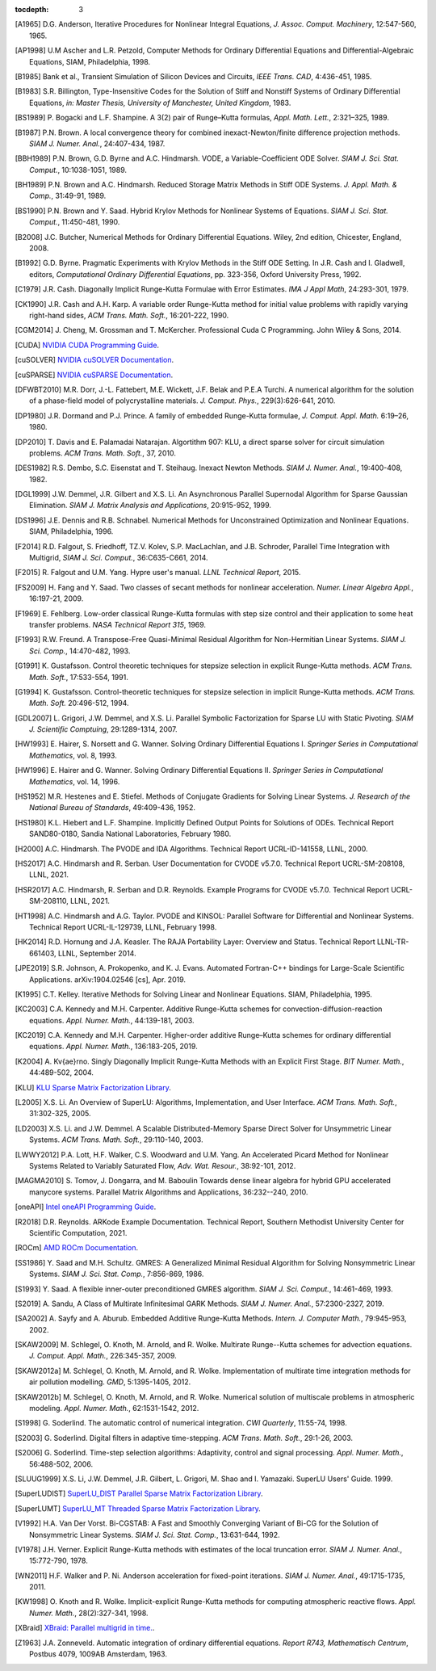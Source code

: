 ..
   Programmer(s): Daniel R. Reynolds @ SMU
   ----------------------------------------------------------------
   SUNDIALS Copyright Start
   Copyright (c) 2002-2020, Lawrence Livermore National Security
   and Southern Methodist University.
   All rights reserved.

   See the top-level LICENSE and NOTICE files for details.

   SPDX-License-Identifier: BSD-3-Clause
   SUNDIALS Copyright End
   ----------------------------------------------------------------

:tocdepth: 3

.. _References:

.. only:: html

   ==========
   References
   ==========

.. [A1965] D.G. Anderson, Iterative Procedures for Nonlinear Integral
           Equations, *J. Assoc. Comput. Machinery*,
           12:547-560, 1965.

.. [AP1998] U.M Ascher and L.R. Petzold, Computer Methods for Ordinary
            Differential Equations and Differential-Algebraic Equations,
            SIAM, Philadelphia, 1998.

.. [B1985] Bank et al., Transient Simulation of Silicon Devices and
           Circuits, *IEEE Trans. CAD*, 4:436-451, 1985.

.. [B1983] S.R. Billington, Type-Insensitive Codes for the Solution of
           Stiff and Nonstiff Systems of Ordinary Differential
           Equations, *in: Master Thesis, University of Manchester,
           United Kingdom*, 1983.

.. [BS1989] P. Bogacki and L.F. Shampine. A 3(2) pair of Runge–Kutta
            formulas, *Appl. Math. Lett.*, 2:321–325, 1989.

.. [B1987] P.N. Brown. A local convergence theory for combined
           inexact-Newton/finite difference projection
           methods. *SIAM J. Numer. Anal.*, 24:407-434, 1987.

.. [BBH1989] P.N. Brown, G.D. Byrne and A.C. Hindmarsh.  VODE, a
             Variable-Coefficient ODE
             Solver. *SIAM J. Sci. Stat. Comput.*, 10:1038-1051, 1989.

.. [BH1989] P.N. Brown and A.C. Hindmarsh. Reduced Storage
            Matrix Methods in Stiff ODE Systems. *J. Appl. Math. &
            Comp.*, 31:49-91, 1989.

.. [BS1990] P.N. Brown and Y. Saad. Hybrid Krylov Methods for
            Nonlinear Systems of Equations. *SIAM J. Sci. Stat. Comput.*, 11:450-481, 1990.

.. [B2008] J.C. Butcher, Numerical Methods for Ordinary Differential
           Equations. Wiley, 2nd edition, Chicester, England, 2008.

.. [B1992] G.D. Byrne. Pragmatic Experiments with Krylov Methods
           in the Stiff ODE Setting.  In J.R. Cash and I. Gladwell,
           editors, *Computational Ordinary Differential Equations*,
           pp. 323-356, Oxford University Press, 1992.

.. [C1979] J.R. Cash. Diagonally Implicit Runge-Kutta Formulae with
           Error Estimates. *IMA J Appl Math*, 24:293-301, 1979.

.. [CK1990] J.R. Cash and A.H. Karp. A variable order Runge-Kutta
            method for initial value problems with rapidly varying
            right-hand sides, *ACM Trans. Math. Soft.*,
            16:201-222, 1990.

.. [CGM2014] J. Cheng, M. Grossman and T. McKercher. Professional Cuda
             C Programming.  John Wiley & Sons, 2014.

.. [CUDA] `NVIDIA CUDA Programming Guide
          <https://docs.nvidia.com/cuda/index.html>`_.

.. [cuSOLVER] `NVIDIA cuSOLVER Documentation
               <https://docs.nvidia.com/cuda/cusolver/index.html>`_.

.. [cuSPARSE] `NVIDIA cuSPARSE Documentation
               <https://docs.nvidia.com/cuda/cusparse/index.html>`_.

.. [DFWBT2010] M.R. Dorr, J.-L. Fattebert, M.E. Wickett, J.F. Belak and
               P.E.A Turchi. A numerical algorithm for the solution of a
               phase-field model of polycrystalline materials.
               *J. Comput. Phys.*, 229(3):626-641, 2010.

.. [DP1980] J.R. Dormand and P.J. Prince. A family of embedded
            Runge-Kutta formulae, *J. Comput. Appl. Math.* 6:19–26, 1980.

.. [DP2010] T. Davis and E. Palamadai Natarajan.  Algortithm 907: KLU,
            a direct sparse solver for circuit simulation
            problems. *ACM Trans. Math. Soft.*, 37, 2010.

.. [DES1982] R.S. Dembo, S.C. Eisenstat and T. Steihaug.  Inexact
             Newton Methods. *SIAM J. Numer. Anal.*, 19:400-408, 1982.

.. [DGL1999] J.W. Demmel, J.R. Gilbert and X.S. Li. An Asynchronous
             Parallel Supernodal Algorithm for Sparse Gaussian
             Elimination. *SIAM J. Matrix Analysis and Applications*,
             20:915-952, 1999.

.. [DS1996] J.E. Dennis and R.B. Schnabel.  Numerical Methods for
            Unconstrained Optimization and Nonlinear Equations. SIAM,
            Philadelphia, 1996.

.. [F2014] R.D. Falgout, S. Friedhoff, TZ.V. Kolev, S.P. MacLachlan, and
           J.B. Schroder, Parallel Time Integration with Multigrid,
           *SIAM J. Sci. Comput.*, 36:C635-C661, 2014.

.. [F2015] R. Falgout and U.M. Yang. Hypre user's manual. *LLNL
           Technical Report*, 2015.

.. [FS2009] H. Fang and Y. Saad. Two classes of secant methods for
            nonlinear acceleration. *Numer. Linear Algebra Appl.*,
            16:197-21, 2009.

.. [F1969] E. Fehlberg. Low-order classical Runge-Kutta formulas with
           step size control and their application to some heat
           transfer problems. *NASA Technical Report 315*, 1969.

.. [F1993] R.W. Freund. A Transpose-Free Quasi-Minimal Residual Algorithm
           for Non-Hermitian Linear Systems. *SIAM J. Sci. Comp.*,
           14:470-482, 1993.

.. [G1991] K. Gustafsson.  Control theoretic techniques for stepsize
           selection in explicit Runge-Kutta methods. *ACM
           Trans. Math. Soft.*, 17:533-554, 1991.

.. [G1994] K. Gustafsson.  Control-theoretic techniques for stepsize
           selection in implicit Runge-Kutta methods. *ACM
           Trans. Math. Soft.* 20:496-512, 1994.

.. [GDL2007] L. Grigori, J.W. Demmel, and X.S. Li. Parallel Symbolic
            Factorization for Sparse LU with Static Pivoting. *SIAM J.
            Scientific Comptuing*, 29:1289-1314, 2007.

.. [HW1993] E. Hairer, S. Norsett and G. Wanner.  Solving Ordinary
            Differential Equations I. *Springer Series in
            Computational Mathematics*, vol. 8, 1993.

.. [HW1996] E. Hairer and G. Wanner. Solving Ordinary Differential
            Equations II. *Springer Series in Computational
            Mathematics*, vol. 14, 1996.

.. [HS1952] M.R. Hestenes and E. Stiefel. Methods of Conjugate
            Gradients for Solving Linear Systems. *J. Research of the
            National Bureau of Standards*, 49:409-436, 1952.

.. [HS1980] K.L. Hiebert and L.F. Shampine.  Implicitly Defined Output
            Points for Solutions of ODEs.  Technical Report
            SAND80-0180, Sandia National Laboratories, February 1980.

.. [H2000] A.C. Hindmarsh. The PVODE and IDA Algorithms. Technical
           Report UCRL-ID-141558, LLNL, 2000.

.. [HS2017] A.C. Hindmarsh and R. Serban. User Documentation for CVODE
            v5.7.0. Technical Report UCRL-SM-208108, LLNL, 2021.

.. [HSR2017] A.C. Hindmarsh, R. Serban and D.R. Reynolds. Example
             Programs for CVODE v5.7.0. Technical Report
             UCRL-SM-208110, LLNL, 2021.

.. [HT1998] A.C. Hindmarsh and A.G. Taylor.  PVODE and KINSOL:
            Parallel Software for Differential and Nonlinear
            Systems. Technical Report UCRL-IL-129739, LLNL,
            February 1998.

.. [HK2014] R.D. Hornung and J.A. Keasler.  The RAJA Portability
            Layer: Overview and Status. Technical Report
            LLNL-TR-661403, LLNL, September 2014.

.. [JPE2019] S.R. Johnson, A. Prokopenko, and K. J. Evans. Automated
             Fortran-C++ bindings for Large-Scale Scientific Applications.
             arXiv:1904.02546 [cs], Apr. 2019.

.. [K1995] C.T. Kelley.  Iterative Methods for Solving Linear and
           Nonlinear Equations. SIAM, Philadelphia, 1995.

.. [KC2003] C.A. Kennedy and M.H. Carpenter. Additive Runge-Kutta
            schemes for convection-diffusion-reaction
            equations. *Appl. Numer. Math.*, 44:139-181, 2003.

.. [KC2019] C.A. Kennedy and M.H. Carpenter. Higher-order additive
            Runge–Kutta schemes for ordinary differential
            equations. *Appl. Numer. Math.*, 136:183-205, 2019.

.. [K2004] A. Kv{\ae}rno. Singly Diagonally Implicit Runge-Kutta
           Methods with an Explicit First Stage. *BIT Numer. Math.*,
           44:489-502, 2004.

.. [KLU] `KLU Sparse Matrix Factorization Library
         <http://faculty.cse.tamu.edu/davis/suitesparse.html>`_.

.. [L2005] X.S. Li. An Overview of SuperLU: Algorithms,
           Implementation, and User Interface.
           *ACM Trans. Math. Soft.*, 31:302-325, 2005.

.. [LD2003] X.S. Li. and J.W. Demmel. A Scalable Distributed-Memory Sparse
            Direct Solver for Unsymmetric Linear Systems.
            *ACM Trans. Math. Soft.*, 29:110-140, 2003.

.. [LWWY2012] P.A. Lott, H.F. Walker, C.S. Woodward and U.M. Yang. An
              Accelerated Picard Method for Nonlinear Systems Related to
              Variably Saturated Flow, *Adv. Wat. Resour.*, 38:92-101, 2012.

.. [MAGMA2010] S. Tomov, J. Dongarra, and M. Baboulin
               Towards dense linear algebra for hybrid GPU accelerated manycore systems.
               Parallel Matrix Algorithms and Applications, 36:232--240, 2010.

.. [oneAPI] `Intel oneAPI Programming Guide
             <https://software.intel.com/content/www/us/en/develop/documentation/oneapi-programming-guide/top.html>`_.

.. [R2018] D.R. Reynolds. ARKode Example Documentation. Technical
           Report, Southern Methodist University Center for Scientific
           Computation, 2021.

.. [ROCm] `AMD ROCm Documentation
          <https://rocmdocs.amd.com/en/latest/index.html>`_.

.. [SS1986] Y. Saad and M.H. Schultz. GMRES: A Generalized Minimal Residual
            Algorithm for Solving Nonsymmetric Linear Systems.
            *SIAM J. Sci. Stat. Comp.*, 7:856-869, 1986.

.. [S1993] Y. Saad. A flexible inner-outer preconditioned GMRES
           algorithm.  *SIAM J. Sci. Comput.*, 14:461-469, 1993.

.. [S2019] A. Sandu, A Class of Multirate Infinitesimal GARK Methods.
           *SIAM J. Numer. Anal.*, 57:2300-2327, 2019.

.. [SA2002] A. Sayfy and A. Aburub. Embedded Additive Runge-Kutta
            Methods. *Intern. J. Computer Math.*, 79:945-953, 2002.

.. [SKAW2009] M. Schlegel, O. Knoth, M. Arnold, and R. Wolke. Multirate
              Runge--Kutta schemes for advection
              equations. *J. Comput. Appl. Math.*, 226:345-357, 2009.

.. [SKAW2012a] M. Schlegel, O. Knoth, M. Arnold, and R. Wolke. Implementation of
               multirate time integration methods for air pollution modelling.
               *GMD*, 5:1395-1405, 2012.

.. [SKAW2012b] M. Schlegel, O. Knoth, M. Arnold, and R. Wolke. Numerical
               solution of multiscale problems in atmospheric modeling.
               *Appl. Numer. Math.*, 62:1531-1542, 2012.

.. [S1998] G. Soderlind. The automatic control of numerical
           integration.  *CWI Quarterly*, 11:55-74, 1998.

.. [S2003] G. Soderlind. Digital filters in adaptive time-stepping.
           *ACM Trans. Math. Soft.*, 29:1-26, 2003.

.. [S2006] G. Soderlind. Time-step selection algorithms: Adaptivity,
           control and signal processing. *Appl. Numer. Math.*,
           56:488-502, 2006.

.. [SLUUG1999] X.S. Li, J.W. Demmel, J.R. Gilbert, L. Grigori,  M. Shao and
          I. Yamazaki. SuperLU Users' Guide. 1999.

.. [SuperLUDIST] `SuperLU_DIST Parallel Sparse Matrix Factorization Library
               <http://crd-legacy.lbl.gov/~xiaoye/SuperLU/>`_.

.. [SuperLUMT] `SuperLU_MT Threaded Sparse Matrix Factorization Library
               <http://crd-legacy.lbl.gov/~xiaoye/SuperLU/>`_.

.. [V1992] H.A. Van Der Vorst. Bi-CGSTAB: A Fast and Smoothly Converging Variant
           of Bi-CG for the Solution of Nonsymmetric Linear Systems. *SIAM J. Sci. Stat. Comp.*,
           13:631-644, 1992.

.. [V1978] J.H. Verner. Explicit Runge-Kutta methods with estimates of
           the local truncation error. *SIAM J. Numer. Anal.*,
           15:772-790, 1978.

.. [WN2011] H.F. Walker and P. Ni. Anderson acceleration for
            fixed-point iterations. *SIAM J. Numer. Anal.*,
            49:1715-1735, 2011.

.. [KW1998] O. Knoth and R. Wolke. Implicit-explicit Runge-Kutta methods for
            computing atmospheric reactive flows. *Appl. Numer. Math.*,
            28(2):327-341, 1998.

.. [XBraid] `XBraid: Parallel multigrid in time. <http://llnl.gov/casc/xbraid>`_.

.. [Z1963] J.A. Zonneveld. Automatic integration of ordinary
           differential equations. *Report R743, Mathematisch Centrum*,
           Postbus 4079, 1009AB Amsterdam, 1963.
